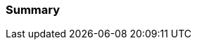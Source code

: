 //TODO
=== Summary


//CHAPTER 1 SUMMARY EXAMPLE
//In this section you have covered some of the basics of git. You learned about:
//
//- the 'four stages' of the git content lifecycle
//
//- ways git differs from other source control tools.
//
//- how git repositories are born, and that ALL GIT REPOSITORIES ARE BORN EQUAL!
//
//- various basic git commands, including add, commit, clone, branch, and checkout
//
//- the .git folder and some of its contents
//
//- what 'HEAD's and 'detached' heads are
//
//- what merge and merge conflicts are
//
//This is a lot of ground in a relatively short space of time, so make sure you
//have a grasp of all the above concepts. Don't worry if you're not expert or
//fully comforatble with them yet, but remember that if you stumble later it might
//be worth returning to some of these ideas.
//
//In the next section you will cover some more advanced aspects of managing git
//repos locally before you tackle remote git repository management.

